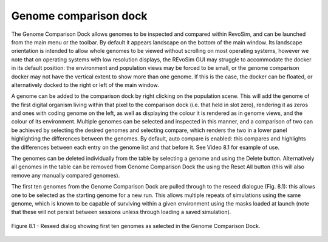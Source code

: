 .. _genomecomparison:

Genome comparison dock
======================

The Genome Comparison Dock allows genomes to be inspected and compared within RevoSim, and can be launched from the main menu or the toolbar. By default it appears landscape on the bottom of the main window. Its landscape orientation is intended to allow whole genomes to be viewed without scrolling on most operating systems, however we note that on operating systems with low resolution displays, the REvoSim GUI may struggle to accommodate the docker in its default position: the environment and population views may be forced to be small, or the genome comparison docker may not have the vertical extent to show more than one genome. If this is the case, the docker can be floated, or alternatively docked to the right or left of the main window.

.. raw:: html

	<div class="figure align-center">
	<video width="695" height="485" loop autoplay controls muted>
    <source src="_static/genomeComparisonDock.mp4" type="video/mp4">
    Your browser does not support the video tag.
    </video>
	<p class="caption">Video 8.1 - Genome comparison dock in use.</p>
	</div>

A genome can be added to the comparison dock by right clicking on the population scene. This will add the genome of the first digital organism living within that pixel to the comparison dock (i.e. that held in slot zero), rendering it as zeros and ones with coding genome on the left, as well as displaying the colour it is rendered as in genome views, and the colour of its environment. Multiple genomes can be selected and inspected in this manner, and a comparison of two can be achieved by selecting the desired genomes and selecting compare, which renders the two in a lower panel highlighting the differences between the genomes. By default, auto compare is enabled: this compares and highlights the differences between each entry on the genome list and that before it. See Video 8.1 for example of use.

The genomes can be deleted individually from the table by selecting a genome and using the Delete button. Alternatively all genomes in the table can be removed from Genome Comparison Dock the using the Reset All button (this will also remove any manually compared genomes).

The first ten genomes from the Genome Comparison Dock are pulled through to the reseed dialogue (Fig. 8.1): this allows one to be selected as the starting genome for a new run. This allows multiple repeats of simulations using the same genome, which is known to be capable of surviving within a given environment using the masks loaded at launch (note that these will not persist between sessions unless through loading a saved simulation).

.. figure:: _static/reseedDialog.png
    :align: center

    Figure 8.1 - Reseed dialog showing first ten genomes as selected in the Genome Comparison Dock.
